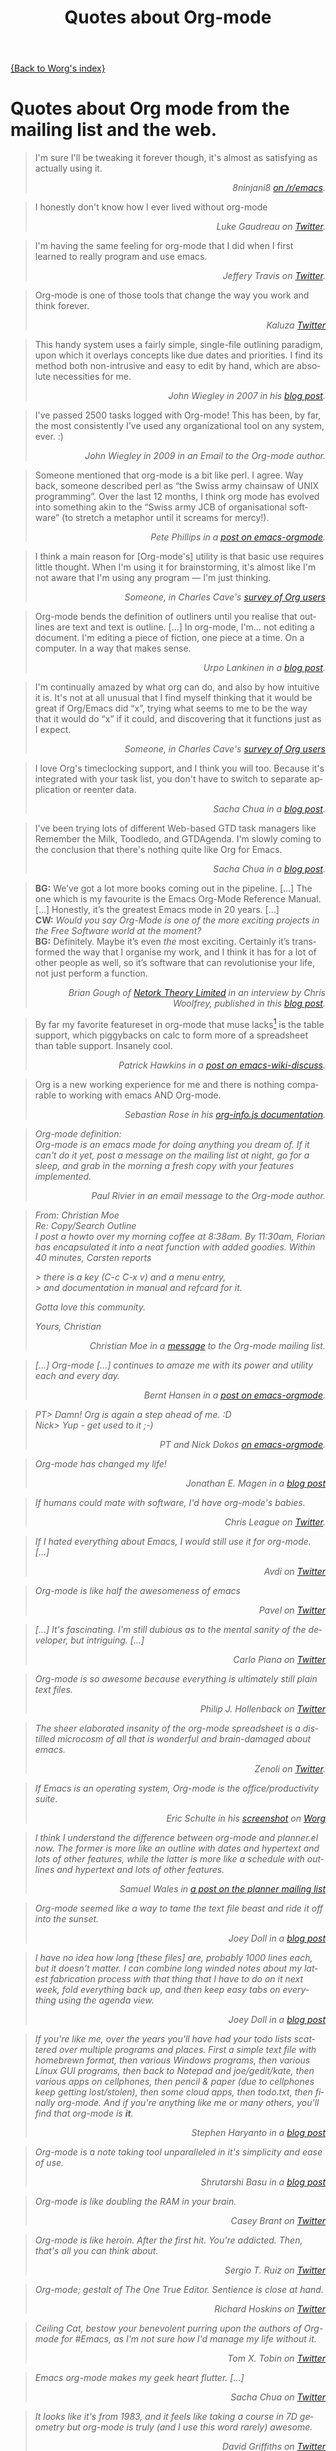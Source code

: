 #+TITLE: Quotes about Org-mode
#+AUTHOR: Org
#+EMAIL: bzg AT gnu DOT org
#+LANGUAGE:  en
#+OPTIONS:   H:3 num:nil toc:t \n:nil ::t |:t ^:t -:t f:t *:t tex:t d:nil tags:not-in-toc author:nil creator:nil ':t
#+INFOJS_OPT: view:nil toc:nil ltoc:t tdepth:1 mouse:underline buttons:0 path:https://orgmode.org/org-info.js

[[file:index.org][{Back to Worg's index}]]

* Quotes about Org mode from the mailing list and the web.
  :PROPERTIES:
  :ID:       70F3B7D4-3EE9-4518-900D-D1D20434F2C2
  :END:

#+begin_quote
I'm sure I'll be tweaking it forever though, it's almost as satisfying
as actually using it.@@html:<div align="right"><i>@@8ninjani8 [[https://www.reddit.com/r/emacs/comments/eylzlc/an_annotated_spacemacs_for_an_orgmode_workflow/fgk94nj/][on
/r/emacs]].@@html:</i></div>@@
#+end_quote

#+begin_quote
I honestly don't know how I ever lived without org-mode @@html:<div
align="right"><i>@@Luke Gaudreau on [[http://twitter.com/infosoph][Twitter]].@@html:</i></div>@@
#+end_quote

#+begin_quote
I'm having the same feeling for org-mode that I did when I first
learned to really program and use emacs.  @@html:<div
align="right"><i>@@Jeffery Travis on [[http://twitter.com/travisjeffery][Twitter]].@@html:</i></div>@@
#+end_quote

#+begin_quote
Org-mode is one of those tools that change the way you work and think
forever.  @@html:<div align="right"><i>@@Kaluza
[[http://twitter.com/#!/kaluza/statuses/40810643061874688][Twitter]]@@html:</i></div>@@
#+end_quote

#+begin_quote
This handy system uses a fairly simple, single-file outlining
paradigm, upon which it overlays concepts like due dates and
priorities. I find its method both non-intrusive and easy to edit by
hand, which are absolute necessities for me.  @@html:<div
align="right"><i>@@John Wiegley in 2007 in his [[http://newartisans.com/2007/08/using-org-mode-as-a-day-planner/][blog
post]].@@html:</i></div>@@
#+end_quote

#+begin_quote
I've passed 2500 tasks logged with Org-mode!  This has been, by far,
the most consistently I've used any organizational tool on any system,
ever. :) @@html:<div align="right"><i>@@John Wiegley in 2009 in an
Email to the Org-mode author.@@html:</i></div>@@
#+end_quote


#+begin_quote
Someone mentioned that org-mode is a bit like perl. I agree. Way back,
someone described perl as "the Swiss army chainsaw of UNIX
programming". Over the last 12 months, I think org mode has evolved
into something akin to the "Swiss army JCB of organisational software"
(to stretch a metaphor until it screams for mercy!).  @@html:<div
align="right"><i>@@Pete Phillips in a [[http://article.gmane.org/gmane.emacs.orgmode/754][post on
emacs-orgmode]].@@html:</i></div>@@
#+end_quote

#+begin_quote
I think a main reason for [Org-mode's] utility is that basic use
requires little thought. When I'm using it for brainstorming, it's
almost like I'm not aware that I'm using any program --- I'm just
thinking.  @@html:<div align="right"><i>@@Someone, in Charles Cave's
[[https://orgmode.org/survey.html#sec-11][survey of Org users]]@@html:</i></div>@@
#+end_quote

#+begin_quote
Org-mode bends the definition of outliners until you realise that
outlines are text and text is outline. [...] In org-mode, I'm... not
editing a document.  I'm editing a piece of fiction, one piece at
a time. On a computer. In a way that makes sense.  @@html:<div
align="right"><i>@@Urpo Lankinen in a [[http://beastwithin.org/users/wwwwolf/fantasy/avarthrel/blog/2011/05/lets-just-use-emacs.html][blog post]].@@html:</i></div>@@
#+end_quote

#+begin_quote
I'm continually amazed by what org can do, and also by how intuitive
it is.  It's not at all unusual that I find myself thinking that it
would be great if Org/Emacs did "x", trying what seems to me to be the
way that it would do "x" if it could, and discovering that it
functions just as I expect.  @@html:<div align="right"><i>@@Someone,
in Charles Cave's [[https://orgmode.org/survey.html#sec-11][survey of Org users]]@@html:</i></div>@@
#+end_quote

#+begin_quote
I love Org's timeclocking support, and I think you will too. Because
it's integrated with your task list, you don't have to switch to
separate application or reenter data.  @@html:<div
align="right"><i>@@Sacha Chua in a [[http://sachachua.com/wp/2007/12/30/clocking-time-with-emacs-org][blog post]].@@html:</i></div>@@
#+end_quote

#+begin_quote
I've been trying lots of different Web-based GTD task managers like
Remember the Milk, Toodledo, and GTDAgenda.  I'm slowly coming to the
conclusion that there's nothing quite like Org for Emacs.  @@html:<div
align="right"><i>@@Sacha Chua in a [[http://sachachua.com/wp/2009/04/06/nothing-quite-like-org-for-emacs/][blog post]].@@html:</i></div>@@
#+end_quote

#+begin_quote
*BG:* We’ve got a lot more books coming out in the pipeline. [...]
The one which is my favourite is the Emacs Org-Mode Reference
Manual. [...]  Honestly, it’s the greatest Emacs mode in 20
years. [...]\\
*CW:* /Would you say Org-Mode is one of the more exciting projects in
the Free Software world at the moment?/ \\
*BG:* Definitely. Maybe it’s even /the/ most exciting. Certainly it’s
transformed the way that I organise my work, and I think it has for
a lot of other people as well, so it’s software that can revolutionise
your life, not just perform a function.  @@html:<div
align="right"><i>@@Brian Gough of [[http://www.network-theory.co.uk/][Netork Theory Limited]] in an
interview by Chris Woolfrey, published in this [[http://blogs.fsfe.org/fellowship-interviews/?p%3D156][blog
post]].@@html:</i></div>@@
#+end_quote

#+begin_quote
By far my favorite featureset in org-mode that muse lacks[fn:1] is the
table support, which piggybacks on calc to form more of a spreadsheet
than table support. Insanely cool.  @@html:<div
align="right"><i>@@Patrick Hawkins in a [[http://article.gmane.org/gmane.emacs.wiki.general/5760][post on
emacs-wiki-discuss]].@@html:</i></div>@@
#+end_quote

#+begin_quote
Org is a new working experience for me and there is nothing comparable
to working with emacs AND Org-mode.  @@html:<div
align="right"><i>@@Sebastian Rose in his [[https://orgmode.org/worg/code/org-info-js/][org-info.js
documentation]].@@htl:</i></div>@@
#+end_quote

#+begin_quote
Org-mode definition:\\
Org-mode is an emacs mode for doing anything you dream of. If it can't
do it yet, post a message on the mailing list at night, go for
a sleep, and grab in the morning a fresh copy with your features
implemented.  @@html:<div align="right"><i>@@Paul Rivier in an email
message to the Org-mode author.@@html:</i></div>@@
#+end_quote

#+begin_quote
From: Christian Moe\\
Re: Copy/Search Outline \\

I post a howto over my morning coffee at 8:38am. By 11:30am, Florian
has encapsulated it into a neat function with added goodies. Within 40
minutes, Carsten reports

> there is a key (C-c C-x v) and a menu entry,\\
> and documentation in manual and refcard for it.

Gotta love this community.

Yours, Christian @@html:<div align="right"><i>@@Christian Moe in
a [[http://thread.gmane.org/gmane.emacs.orgmode/44750/focus%3D44952][message]] to the Org-mode mailing list.@@html:</i></div>@@
#+end_quote



#+begin_quote
[...] Org-mode [...] continues to amaze me with its power and utility
each and every day.  @@html:<div align="right"><i>@@Bernt Hansen in
a [[http://thread.gmane.org/gmane.emacs.orgmode/9213][post on emacs-orgmode]].@@html:</i></div>@@
#+end_quote

#+begin_quote
PT> Damn! Org is again a step ahead of me. :D\\
Nick> Yup - get used to it ;-) @@html:<div align="right"><i>@@PT and
Nick Dokos [[http://thread.gmane.org/gmane.emacs.orgmode/17130/focus%3D17156][on emacs-orgmode]].@@html:</i></div>@@
#+end_quote

#+begin_quote
Org-mode has changed my life!  @@html:<div align="right"><i>@@Jonathan
E. Magen in a [[http://yonkeltron.com/blog/2008/11/10/org-mode-has-changed-my-life/][blog post]]@@html:</i></div>@@
#+end_quote

#+begin_quote
If humans could mate with software, I'd have org-mode's babies.
@@html:<div align="right"><i>@@Chris League on
[[http://twitter.com/chrisleague][Twitter]].@@html:</i></div>@@
#+end_quote

#+begin_quote
If I hated everything about Emacs, I would still use it for
org-mode. [...]  @@html:<div align="right"><i>@@Avdi on
[[http://twitter.com/avdi][Twitter]]@@html:</i></div>@@
#+end_quote

#+begin_quote
Org-mode is like half the awesomeness of emacs @@html:<div
align="right"><i>@@Pavel on [[http://twitter.com/#!/Pavel_92/statuses/93245405906747393][Twitter]]@@html:</i></div>@@
#+end_quote

#+begin_quote
[...] It's fascinating. I'm still dubious as to the mental sanity of
the developer, but intriguing. [...]  @@html:<div
align="right"><i>@@Carlo Piana on [[http://twitter.com/#!/carlopiana/statuses/37160201652011009][Twitter]]@@html:</i></div>@@
#+end_quote

#+begin_quote
Org-mode is so awesome because everything is ultimately still plain
text files.  @@html:<div align="right"><i>@@Philip J. Hollenback on
[[http://twitter.com/philiph/statuses/21019501383][Twitter]]@@html:</i></div>@@
#+end_quote

#+begin_quote
The sheer elaborated insanity of the org-mode spreadsheet is
a distilled microcosm of all that is wonderful and brain-damaged about
emacs.  @@html:<div align="right"><i>@@Zenoli on
[[http://twitter.com/zenoli][Twitter]].@@html:</i></div>@@
#+end_quote

#+begin_quote
If Emacs is an operating system, Org-mode is the office/productivity
suite.  @@html:<div align="right"><i>@@Eric Schulte in his [[https://orgmode.org/worg/images/screenshots/org-mode-publishing.jpg][screenshot]]
on [[https://orgmode.org/worg/][Worg]]@@html:</i></div>@@
#+end_quote

#+begin_quote
I think I understand the difference between /org-mode/ and
/planner.el/ now.  The former is more like an outline with dates and
hypertext and lots of other features, while the latter is more like
a schedule with outlines and hypertext and lots of other features.\\
@@html:<div align="right"><i>@@Samuel Wales in
[[http://thread.gmane.org/gmane.emacs.planner.general/1279/focus%3D1283][a
post on the planner mailing list]]@@html:</i></div>@@
#+end_quote

#+begin_quote
Org-mode seemed like a way to tame the text file beast and ride it off
into the sunset.\\
@@html:<div align="right"><i>@@Joey Doll in a [[http://www.guyslikedolls.com/set-phasers-to-org-mode][blog
post]]@@html:</i></div>@@
#+end_quote

#+begin_quote
I have no idea how long [these files] are, probably 1000 lines each,
but it doesn't matter. I can combine long winded notes about my latest
fabrication process with that thing that I have to do on it next week,
fold everything back up, and then keep easy tabs on everything using
the agenda view.  @@html:<div align="right"><i>@@Joey Doll in a [[http://www.guyslikedolls.com/set-phasers-to-org-mode][blog
post]]@@html:</i></div>@@
#+end_quote

#+begin_quote
If you're like me, over the years you'll have had your todo lists
scattered over multiple programs and places. First a simple text file
with homebrewn format, then various Windows programs, then various
Linux GUI programs, then back to Notepad and joe/gedit/kate, then
various apps on cellphones, then pencil & paper (due to cellphones
keep getting lost/stolen), then some cloud apps, then todo.txt, then
finally org-mode. And if you're anything like me or many others,
you'll find that org-mode is *it*.  @@html:<div
align="right"><i>@@Stephen Haryanto in a [[http://blogs.perl.org/users/steven_haryanto/2011/03/orgparser.html][blog post]]@@html:</i></div>@@
#+end_quote

#+begin_quote
Org-mode is a note taking tool unparalleled in it's simplicity and
ease of use.\\
@@html:<div align="right"><i>@@Shrutarshi Basu in a [[http://bytebaker.com/2009/06/23/too-many-formats/][blog
post]]@@html:</i></div>@@
#+end_quote

#+begin_quote
Org-mode is like doubling the RAM in your brain.\\
@@html:<div align="right"><i>@@Casey Brant on
[[http://twitter.com/BaseCase/statuses/10127206552][Twitter]]@@html:</i></div>@@
#+end_quote

#+begin_quote
Org-mode is like heroin. After the first hit. You're addicted. Then,
that's all you can think about.\\
@@html:<div align="right"><i>@@Sergio T. Ruiz on
[[http://twitter.com/sergio_101/statuses/21851630268][Twitter]]@@html:</i></div>@@
#+end_quote

#+begin_quote
Org-mode; gestalt of The One True Editor.  Sentience is close at
hand.\\
@@html:<div align="right"><i>@@Richard Hoskins on
[[http://twitter.com/RichardHoskins/statuses/25090314533][Twitter]]@@html:</i></div>@@
#+end_quote

#+begin_quote
Ceiling Cat, bestow your benevolent purring upon the authors of
Org-mode for #Emacs, as I'm not sure how I'd manage my life without
it.\\
@@html:<div align="right"><i>@@Tom X. Tobin on
[[http://twitter.com/tomxtobin/statuses/25381303142][Twitter]]@@html:</i></div>@@
#+end_quote

#+begin_quote
Emacs org-mode makes my geek heart flutter. [...]\\
@@html:<div align="right"><i>@@Sacha Chua on
[[http://twitter.com/sachac/statuses/25553224867][Twitter]]@@html:</i></div>@@
#+end_quote

#+begin_quote
It looks like it's from 1983, and it feels like taking a course in 7D
geometry but org-mode is truly (and I use this word rarely) awesome.\\
@@html:<div align="right"><i>@@David Griffiths on
[[http://twitter.com/dgriffiths/statuses/25812307488][Twitter]]@@html:</i></div>@@
#+end_quote

#+begin_quote
Once again found what looked like a door to a sub-basement actually
leads to a cathedral: emacs org mode\\
@@html:<div align="right"><i>@@Neal Ford on [[https://twitter.com/#!/neal4d/statuses/145905694791565312][Twitter]]@@html:</i></div>@@
#+end_quote

#+begin_quote
Org-Mode is without a doubt the most useful piece of software that
I have ever installed.\\
@@html:<div align="right"><i>@@Christopher Dolan on
[[http://twitter.com/codingstream/statuses/26326566388][Twitter]]@@html:</i></div>@@
#+end_quote

#+begin_quote
While on-topic, just want to clear up misconceptions of org-mode. It
is different from all the software/website task managers mentioned
here. You can think of it as a meta-organization tool. A org software
factory if you will. You can customize it to exactly how you want your
thoughts, tasks, notes, etc organized.  See
http://doc.norang.ca/org-mode.html for an idea of the sheer breadth of
options available to make it work exactly for you.  This may sound
like a lot of work, but there are a lot of sensible defaults, which is
why most org-mode tutorials that scratch the surface make it seem like
a sibling to other task management software. [...]  If I may pilfer
a quote, org-mode "outshines other [task management solutions] in
approximately the same way the noonday sun does the stars." (Neal
Stephenson on Emacs)\\
@@html:<div align="right"><i>@@Someone in a discussion on [[http://news.ycombinator.com/item?id%3D1230716][Hacker
News]]@@html:</i></div>@@
#+end_quote

#+begin_quote
I've spent a few days reading the manual, and looking at various
guides/tutorials on using it, especially with GTD approach -- and it
does everything I want, and so easily (once I've understood what to
do!).\\
@@html:<div align="right"><i>@@Michael Maloney by
email@@html:</i></div>@@
#+end_quote

#+begin_quote
TODO lists in #orgmode is the best thing that happened to creative
writing since the metaphor.\\
@@html:<div align="right"><i>@@Keith R. Potempa on
[[https://twitter.com/#!/keithrpotempa/status/143407790130597888][twitter]]@@html:</i></div>@@
#+end_quote

#+begin_quote
Little by little org-mode will take over my life.  @@html:<div
align="right"><i>@@Mehul Sanghvi@@html:</i></div>@@
#+end_quote

#+begin_quote
The best thing that happened to Emacs since Emacs itself: Org Mode.
@@html:<div align="right"><i>@@Tomas S. Grigera on
[[https://twitter.com/#!/grigeratomas/status/151737481333710849][twitter]]@@html:</i></div>@@
#+end_quote

#+begin_quote
Every time I go to use Org-mode, I find something new and helpful.
@@html:<div align="right"><i>@@Katherine Cox on [[https://plus.google.com/b/102778904320752967064/100662126766165980060/posts/cE2J1SYUhPi][Google+]] @@html:</i></div>@@
#+end_quote

#+begin_quote
What makes me so excited about org mode is that it's the
first time I've seen literate programming move a tick up into the
realm of actually creating a tellable Story.
@@html:<div align="right"><i>Lawrence Bottorff on @@[[http://article.gmane.org/gmane.emacs.orgmode/82801][the mailing list]]@@html:</i></div>@@
#+end_quote

#+begin_quote
Org is amazing. I don't know elisp, I'm certainly not an advanced user
of Emacs, and I don't know how to do that really sophisticated Org
stuff that others talk about on this list, but I can make a functional
web site with Org without trouble by using the basic export functions.
Adding new pages, editing old pages, and updating is trivial. I know
a lot of people who use Markdown and static site generators, but Org
is much better for my purposes. And I can use it for many other things
too.  Sorry for this unnecessary rant, but I just love Org.
@@html:<div align="right"><i>@@Scott Randby [[http://lists.gnu.org/archive/html/emacs-orgmode/2017-06/msg00063.html][on emacs-orgmode]]@@html:</i></div>@@
#+end_quote

* Some 24/7 lectures about Org-mode

The famous 24/7 lectures are part of the ceremony for handing out the
[[https://en.wikipedia.org/wiki/Ig_Nobel_Prize][Ig Nobel Prizes]].  All speakers have to give a 24/7 lecture on their
subject. This means, they have to give a /complete technical
description/ of their work in /24 words/ (may be totally cryptic), and
then a /7 word/ explanation that is more or less /understandable for
the public/, and it may be either tongue in cheek or serious.  In
summer 2008, a few people tried to [[http://thread.gmane.org/gmane.emacs.orgmode/7599][formulate]] such lectures about
Org-mode:

** Technical description in 24 words

These was only a single entry in the "24" category:

  - Org-mode does outlining, note-taking, hyperlinks, spreadsheets,
    TODO lists, project planning, GTD, HTML and LaTeX authoring, all
    with plain text files in Emacs (/Carsten Dominik/)

** Simple summary in 7 words

   This is only a selection of the submitted entries.  My loose
   criterion was to use entries that are either a good description or
   are funny - both valid approaches to the "7" part of 24/7 lectures.
   I also left a few entries which are not exactly seven words,
   because I liked them a lot.

   - Organize and track everything in plain text (/Bernt Hansen/)

   - Organize outlines, lists and table in text. (/Eddward DeVilla/)

   - Emacs Org Mode: your life in text (/Matthew Parker/)

   - Do work and play in plain text (/Kene Meniru/)

   - Madness? This is org-mode! [[http://www.youtube.com/watch%3Fv%3DUgrsNBu51nU][*Real Spartans use emacs!*]] (/Russell
     Adams[fn:2]/)

   - Plain text with frickin' lasers. [[https://en.wikipedia.org/wiki/Dr._Evil][*pinky to lips*]] (/Russell
     Adams[fn:2]/)

   - It is the text that binds us. [[http://www.urbandictionary.com/define.php%3Fterm%3Dshikaka][*Shekaka!*]] (/Russell Adams[fn:2]/)


   - Org-mode --- lifehacker's orgy :-P (/Dmitry Dzhus/)

   - Back to the future for plain text (/Carsten Dominik/)

[fn:1] Muse now understands the syntax of Org-mode tables, so you can use
Orgtbl-mode to get the same tables in Muse.

[fn:2] The linked text is from Adam, but the link itself has been added
by me.
